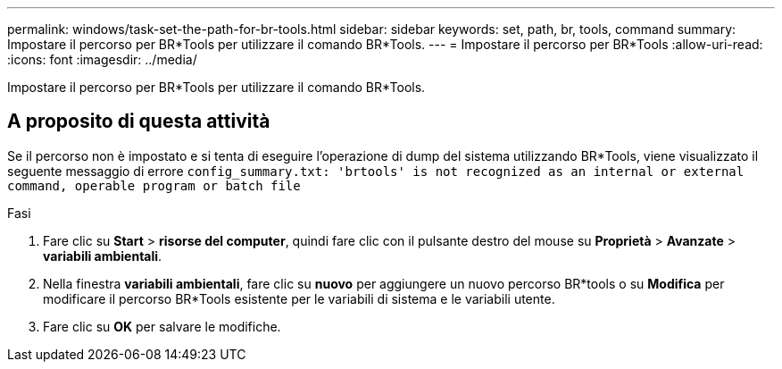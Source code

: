 ---
permalink: windows/task-set-the-path-for-br-tools.html 
sidebar: sidebar 
keywords: set, path, br, tools, command 
summary: Impostare il percorso per BR*Tools per utilizzare il comando BR*Tools. 
---
= Impostare il percorso per BR*Tools
:allow-uri-read: 
:icons: font
:imagesdir: ../media/


[role="lead"]
Impostare il percorso per BR*Tools per utilizzare il comando BR*Tools.



== A proposito di questa attività

Se il percorso non è impostato e si tenta di eseguire l'operazione di dump del sistema utilizzando BR*Tools, viene visualizzato il seguente messaggio di errore `config_summary.txt: 'brtools' is not recognized as an internal or external command, operable program or batch file`

.Fasi
. Fare clic su *Start* > *risorse del computer*, quindi fare clic con il pulsante destro del mouse su *Proprietà* > *Avanzate* > *variabili ambientali*.
. Nella finestra *variabili ambientali*, fare clic su *nuovo* per aggiungere un nuovo percorso BR*tools o su *Modifica* per modificare il percorso BR*Tools esistente per le variabili di sistema e le variabili utente.
. Fare clic su *OK* per salvare le modifiche.


